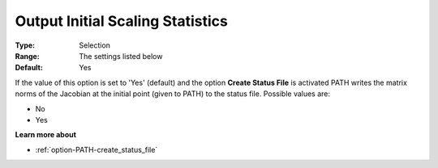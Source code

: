 .. _option-PATH-output_initial_scaling_statistics:


Output Initial Scaling Statistics
=================================



:Type:	Selection	
:Range:	The settings listed below	
:Default:	Yes	



If the value of this option is set to 'Yes' (default) and the option **Create Status File**  is activated PATH writes the matrix norms of the Jacobian at the initial point (given to PATH) to the status file. Possible values are:



*	No
*	Yes




**Learn more about** 

*	:ref:`option-PATH-create_status_file`  



